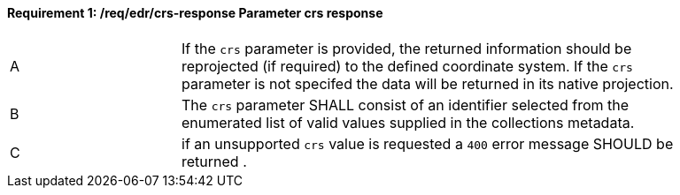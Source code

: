 [[req_edr_crs-response]]
==== *Requirement {counter:req-id}: /req/edr/crs-response* Parameter crs response
[width="90%",cols="2,6a"]
|===
^|A|If the `crs` parameter is provided, the returned information should be reprojected  (if required) to the defined coordinate system.  If the `crs` parameter is not specifed the data will be returned in its native projection.
^|B|The `crs` parameter SHALL consist of an identifier selected from the enumerated list of valid values supplied in the collections metadata.
^|C| if an unsupported `crs` value is requested a `400` error message SHOULD be returned .
|===
